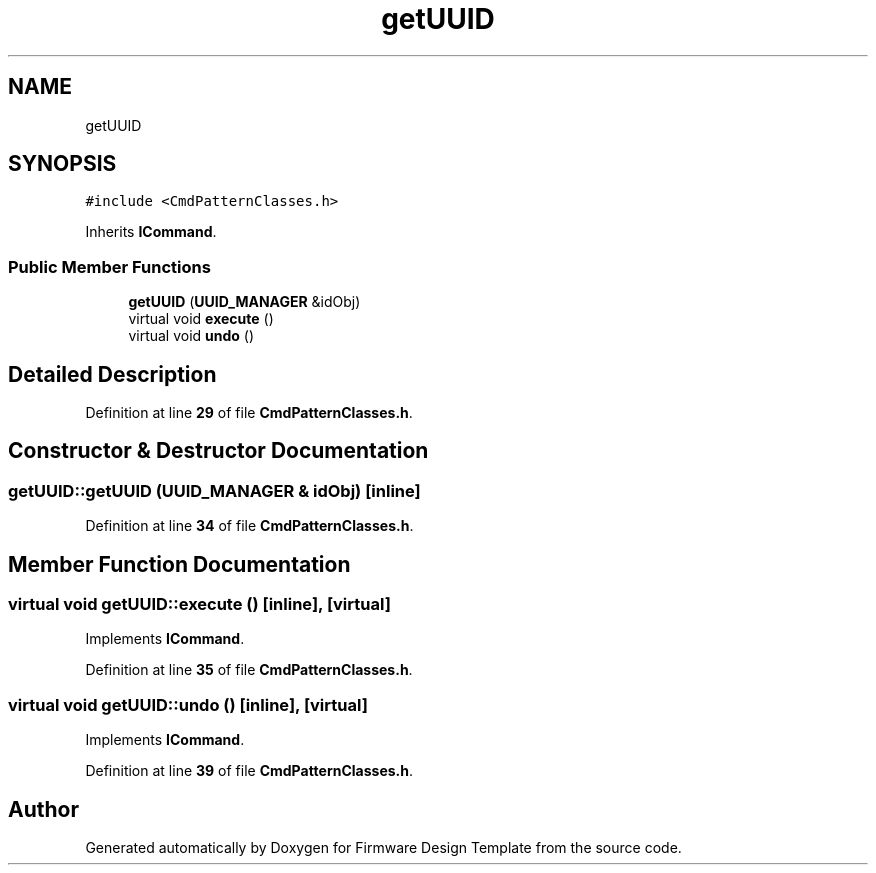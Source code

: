 .TH "getUUID" 3 "Tue May 24 2022" "Version 0.2" "Firmware Design Template" \" -*- nroff -*-
.ad l
.nh
.SH NAME
getUUID
.SH SYNOPSIS
.br
.PP
.PP
\fC#include <CmdPatternClasses\&.h>\fP
.PP
Inherits \fBICommand\fP\&.
.SS "Public Member Functions"

.in +1c
.ti -1c
.RI "\fBgetUUID\fP (\fBUUID_MANAGER\fP &idObj)"
.br
.ti -1c
.RI "virtual void \fBexecute\fP ()"
.br
.ti -1c
.RI "virtual void \fBundo\fP ()"
.br
.in -1c
.SH "Detailed Description"
.PP 
Definition at line \fB29\fP of file \fBCmdPatternClasses\&.h\fP\&.
.SH "Constructor & Destructor Documentation"
.PP 
.SS "getUUID::getUUID (\fBUUID_MANAGER\fP & idObj)\fC [inline]\fP"

.PP
Definition at line \fB34\fP of file \fBCmdPatternClasses\&.h\fP\&.
.SH "Member Function Documentation"
.PP 
.SS "virtual void getUUID::execute ()\fC [inline]\fP, \fC [virtual]\fP"

.PP
Implements \fBICommand\fP\&.
.PP
Definition at line \fB35\fP of file \fBCmdPatternClasses\&.h\fP\&.
.SS "virtual void getUUID::undo ()\fC [inline]\fP, \fC [virtual]\fP"

.PP
Implements \fBICommand\fP\&.
.PP
Definition at line \fB39\fP of file \fBCmdPatternClasses\&.h\fP\&.

.SH "Author"
.PP 
Generated automatically by Doxygen for Firmware Design Template from the source code\&.
